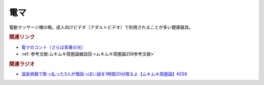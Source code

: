 電マ
==========================================
.. glossary::
    電マ : て

電動マッサージ機の略。成人向けビデオ（アダルトビデオ）で利用されることが多い健康器具。

.. rubric:: 関連リンク
* `電マのコント（さらば青春の光） <https://youtu.be/Zs71nTR-U1I>`_ 
* :ref:`参考文献:ムキムキ周圏論雑談回 <ムキムキ周圏論258参考文献>`

.. rubric:: 関連ラジオ

* `温泉旅館で酔っ払った3人が理屈っぽい話を1時間20分喋るよ【ムキムキ周圏論】#258`_

.. _温泉旅館で酔っ払った3人が理屈っぽい話を1時間20分喋るよ【ムキムキ周圏論】#258: https://www.youtube.com/watch?v=W9I3nfqGlVo
